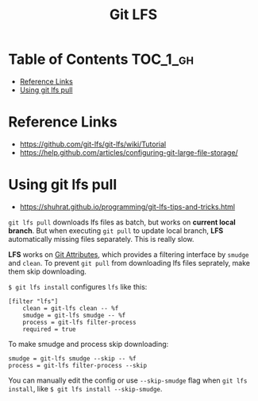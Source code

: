 #+TITLE: Git LFS

* Table of Contents :TOC_1_gh:
 - [[#reference-links][Reference Links]]
 - [[#using-git-lfs-pull][Using git lfs pull]]

* Reference Links
- https://github.com/git-lfs/git-lfs/wiki/Tutorial
- https://help.github.com/articles/configuring-git-large-file-storage/

* Using git lfs pull
- https://shuhrat.github.io/programming/git-lfs-tips-and-tricks.html

~git lfs pull~ downloads lfs files as batch, but works on *current local branch*.
But when executing ~git pull~ to update local branch,
*LFS* automatically missing files separately. This is really slow.

*LFS* works on [[https://git-scm.com/book/en/v2/Customizing-Git-Git-Attributes][Git Attributes]], which provides a filtering interface by ~smudge~ and ~clean~.
To prevent ~git pull~ from downloading lfs files seprately, make them skip downloading.

~$ git lfs install~ configures ~lfs~ like this:
#+BEGIN_EXAMPLE
  [filter "lfs"]
	  clean = git-lfs clean -- %f
	  smudge = git-lfs smudge -- %f
	  process = git-lfs filter-process
	  required = true
#+END_EXAMPLE

To make smudge and process skip downloading:
#+BEGIN_EXAMPLE
  smudge = git-lfs smudge --skip -- %f
  process = git-lfs filter-process --skip
#+END_EXAMPLE

You can manually edit the config or use ~--skip-smudge~ flag when ~git lfs install~,
like ~$ git lfs install --skip-smudge~.
